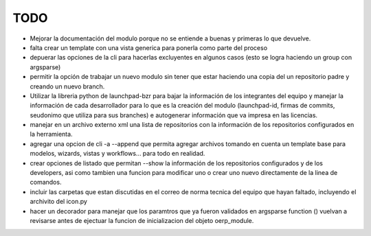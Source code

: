 TODO
====

- Mejorar la documentación del modulo porque no se entiende a buenas y primeras
  lo que devuelve.
- falta crear un template con una vista generica para ponerla como parte del
  proceso
- depuerar las opciones de la cli para hacerlas excluyentes en algunos casos 
  (esto se logra haciendo un group con argsparse)
- permitir la opción de trabajar un nuevo modulo sin tener que estar haciendo
  una copia del un repositorio padre y creando un nuevo branch. 
- Utilizar la libreria python de launchpad-bzr para bajar la información de 
  los integrantes del equipo y manejar la información de cada desarrollador
  para lo que es la creación del modulo (launchpad-id, firmas de commits, 
  seudonimo que utiliza  para sus branches) e autogenerar información que va
  impresa en las licencias.
- manejar en un archivo externo xml una lista de repositorios con la 
  información de los repositorios configurados en la herramienta.
- agregar una opcion de cli -a --append que permita agregar archivos tomando
  en cuenta un template base para modelos, wizards, vistas y workflows... para
  todo en realidad.
- crear opciones de listado que permitan --show la información de los 
  repositorios configurados y de los developers, asi como tambien una funcion
  para modificar uno o crear uno nuevo directamente de la linea de comandos.
- incluir las carpetas que estan discutidas en el correo de norma tecnica del
  equipo que hayan faltado, incluyendo el archivito del icon.py
- hacer un decorador para manejar que los paramtros que ya fueron validados
  en argsparse function () vuelvan a revisarse antes de ejectuar la funcion
  de inicializacion del objeto oerp_module.
